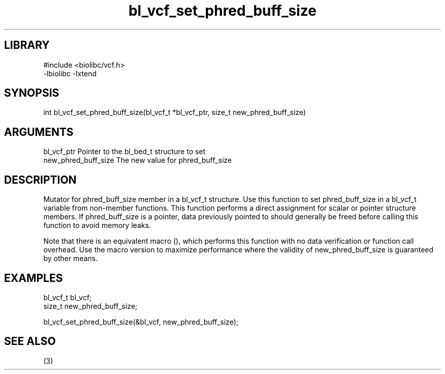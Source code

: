 \" Generated by c2man from bl_vcf_set_phred_buff_size.c
.TH bl_vcf_set_phred_buff_size 3

.SH LIBRARY
\" Indicate #includes, library name, -L and -l flags
.nf
.na
#include <biolibc/vcf.h>
-lbiolibc -lxtend
.ad
.fi

\" Convention:
\" Underline anything that is typed verbatim - commands, etc.
.SH SYNOPSIS
.PP
.nf 
.na
int     bl_vcf_set_phred_buff_size(bl_vcf_t *bl_vcf_ptr, size_t new_phred_buff_size)
.ad
.fi

.SH ARGUMENTS
.nf
.na
bl_vcf_ptr      Pointer to the bl_bed_t structure to set
new_phred_buff_size The new value for phred_buff_size
.ad
.fi

.SH DESCRIPTION

Mutator for phred_buff_size member in a bl_vcf_t structure.
Use this function to set phred_buff_size in a bl_vcf_t variable
from non-member functions.  This function performs a direct
assignment for scalar or pointer structure members.  If
phred_buff_size is a pointer, data previously pointed to should
generally be freed before calling this function to avoid memory
leaks.

Note that there is an equivalent macro (), which performs
this function with no data verification or function call overhead.
Use the macro version to maximize performance where the validity
of new_phred_buff_size is guaranteed by other means.

.SH EXAMPLES
.nf
.na

bl_vcf_t        bl_vcf;
size_t          new_phred_buff_size;

bl_vcf_set_phred_buff_size(&bl_vcf, new_phred_buff_size);
.ad
.fi

.SH SEE ALSO

(3)

